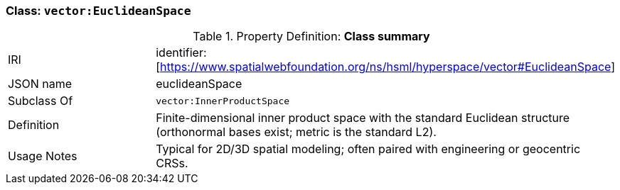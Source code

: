 [[vector-euclidean]]
=== Class: `vector:EuclideanSpace`

.Property Definition: *Class summary*
[cols="2,4"]
|===
| IRI | identifier:[https://www.spatialwebfoundation.org/ns/hsml/hyperspace/vector#EuclideanSpace]
| JSON name | euclideanSpace
| Subclass Of | `vector:InnerProductSpace`
| Definition | Finite-dimensional inner product space with the standard Euclidean structure (orthonormal bases exist; metric is the standard L2).
| Usage Notes | Typical for 2D/3D spatial modeling; often paired with engineering or geocentric CRSs.
|===